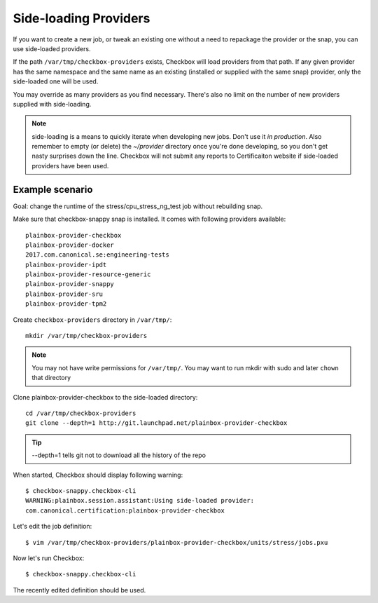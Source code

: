 .. _side-loading:

Side-loading Providers
^^^^^^^^^^^^^^^^^^^^^^

If you want to create a new job, or tweak an existing one without a need
to repackage the provider or the snap, you can use side-loaded providers.

If the path ``/var/tmp/checkbox-providers`` exists, Checkbox will load
providers from that path. If any given provider has the same namespace and the
same name as an existing (installed or supplied with the same snap) provider,
only the side-loaded one will be used.

You may override as many providers as you find necessary. There's also no limit
on the number of new providers supplied with side-loading.

.. note::
    side-loading is a means to quickly iterate when developing new jobs.
    Don't use it *in production*. Also remember to empty (or delete) the
    `~/provider` directory once you're done developing, so you don't get nasty
    surprises down the line.
    Checkbox will not submit any reports to Certificaiton website if
    side-loaded providers have been used.

Example scenario
================

Goal: change the runtime of the stress/cpu_stress_ng_test job without rebuilding
snap.

Make sure that checkbox-snappy snap is installed. It comes with following
providers available::

    plainbox-provider-checkbox
    plainbox-provider-docker
    2017.com.canonical.se:engineering-tests
    plainbox-provider-ipdt
    plainbox-provider-resource-generic
    plainbox-provider-snappy
    plainbox-provider-sru
    plainbox-provider-tpm2

Create ``checkbox-providers`` directory in ``/var/tmp/``::

    mkdir /var/tmp/checkbox-providers

.. note::
    You may not have write permissions for ``/var/tmp/``. You may want to
    run mkdir with sudo and later ``chown`` that directory

Clone plainbox-provider-checkbox to the side-loaded directory::

    cd /var/tmp/checkbox-providers
    git clone --depth=1 http://git.launchpad.net/plainbox-provider-checkbox

.. tip::
    --depth=1 tells git not to download all the history of the repo

When started, Checkbox should display following warning::

    $ checkbox-snappy.checkbox-cli
    WARNING:plainbox.session.assistant:Using side-loaded provider:
    com.canonical.certification:plainbox-provider-checkbox

Let's edit the job definition::

    $ vim /var/tmp/checkbox-providers/plainbox-provider-checkbox/units/stress/jobs.pxu

Now let's run Checkbox::

    $ checkbox-snappy.checkbox-cli

The recently edited definition should be used.
